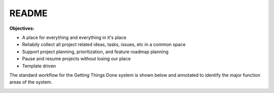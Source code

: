 .. _bDP4WK-fhI:

=======================================
README
=======================================

**Objectives:**

* A place for everything and everything in it's place
* Reliabily collect all project related ideas, tasks, issues, etc in a common space
* Support project planning, prioritization, and feature roadmap planning
* Pause and resume projects without losing our place
* Template driven

The standard workflow for the Getting Things Done system is shown below and annotated to identify
the major function areas of the system.

.. image:: _include/images/gtd_workflow.gif
